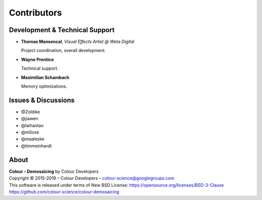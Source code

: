 Contributors
============

Development & Technical Support
-------------------------------

-   **Thomas Mansencal**, *Visual Effects Artist @ Weta Digital*

    Project coordination, overall development.

-   **Wayne Prentice**

    Technical support.

-   **Maximilian Schambach**

    Memory optimizations.

Issues & Discussions
--------------------

-   @Zoldike
-   @jiawen
-   @laihaotao
-   @m0ose
-   @maaleske
-   @timmeinhardt

About
-----

| **Colour - Demosaicing** by Colour Developers
| Copyright © 2015-2019 – Colour Developers – `colour-science@googlegroups.com <colour-science@googlegroups.com>`__
| This software is released under terms of New BSD License: https://opensource.org/licenses/BSD-3-Clause
| `https://github.com/colour-science/colour-demosaicing <https://github.com/colour-science/colour-demosaicing>`__
